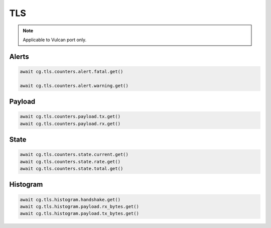 TLS
=========================

.. note::

    Applicable to Vulcan port only.
    
Alerts
------



.. code-block:: python

    await cg.tls.counters.alert.fatal.get()

    await cg.tls.counters.alert.warning.get()

Payload
--------



.. code-block:: python

    await cg.tls.counters.payload.tx.get()
    await cg.tls.counters.payload.rx.get()

State
-----



.. code-block:: python

    await cg.tls.counters.state.current.get()
    await cg.tls.counters.state.rate.get()
    await cg.tls.counters.state.total.get()

Histogram
----------



.. code-block:: python

    await cg.tls.histogram.handshake.get()
    await cg.tls.histogram.payload.rx_bytes.get()
    await cg.tls.histogram.payload.tx_bytes.get()
